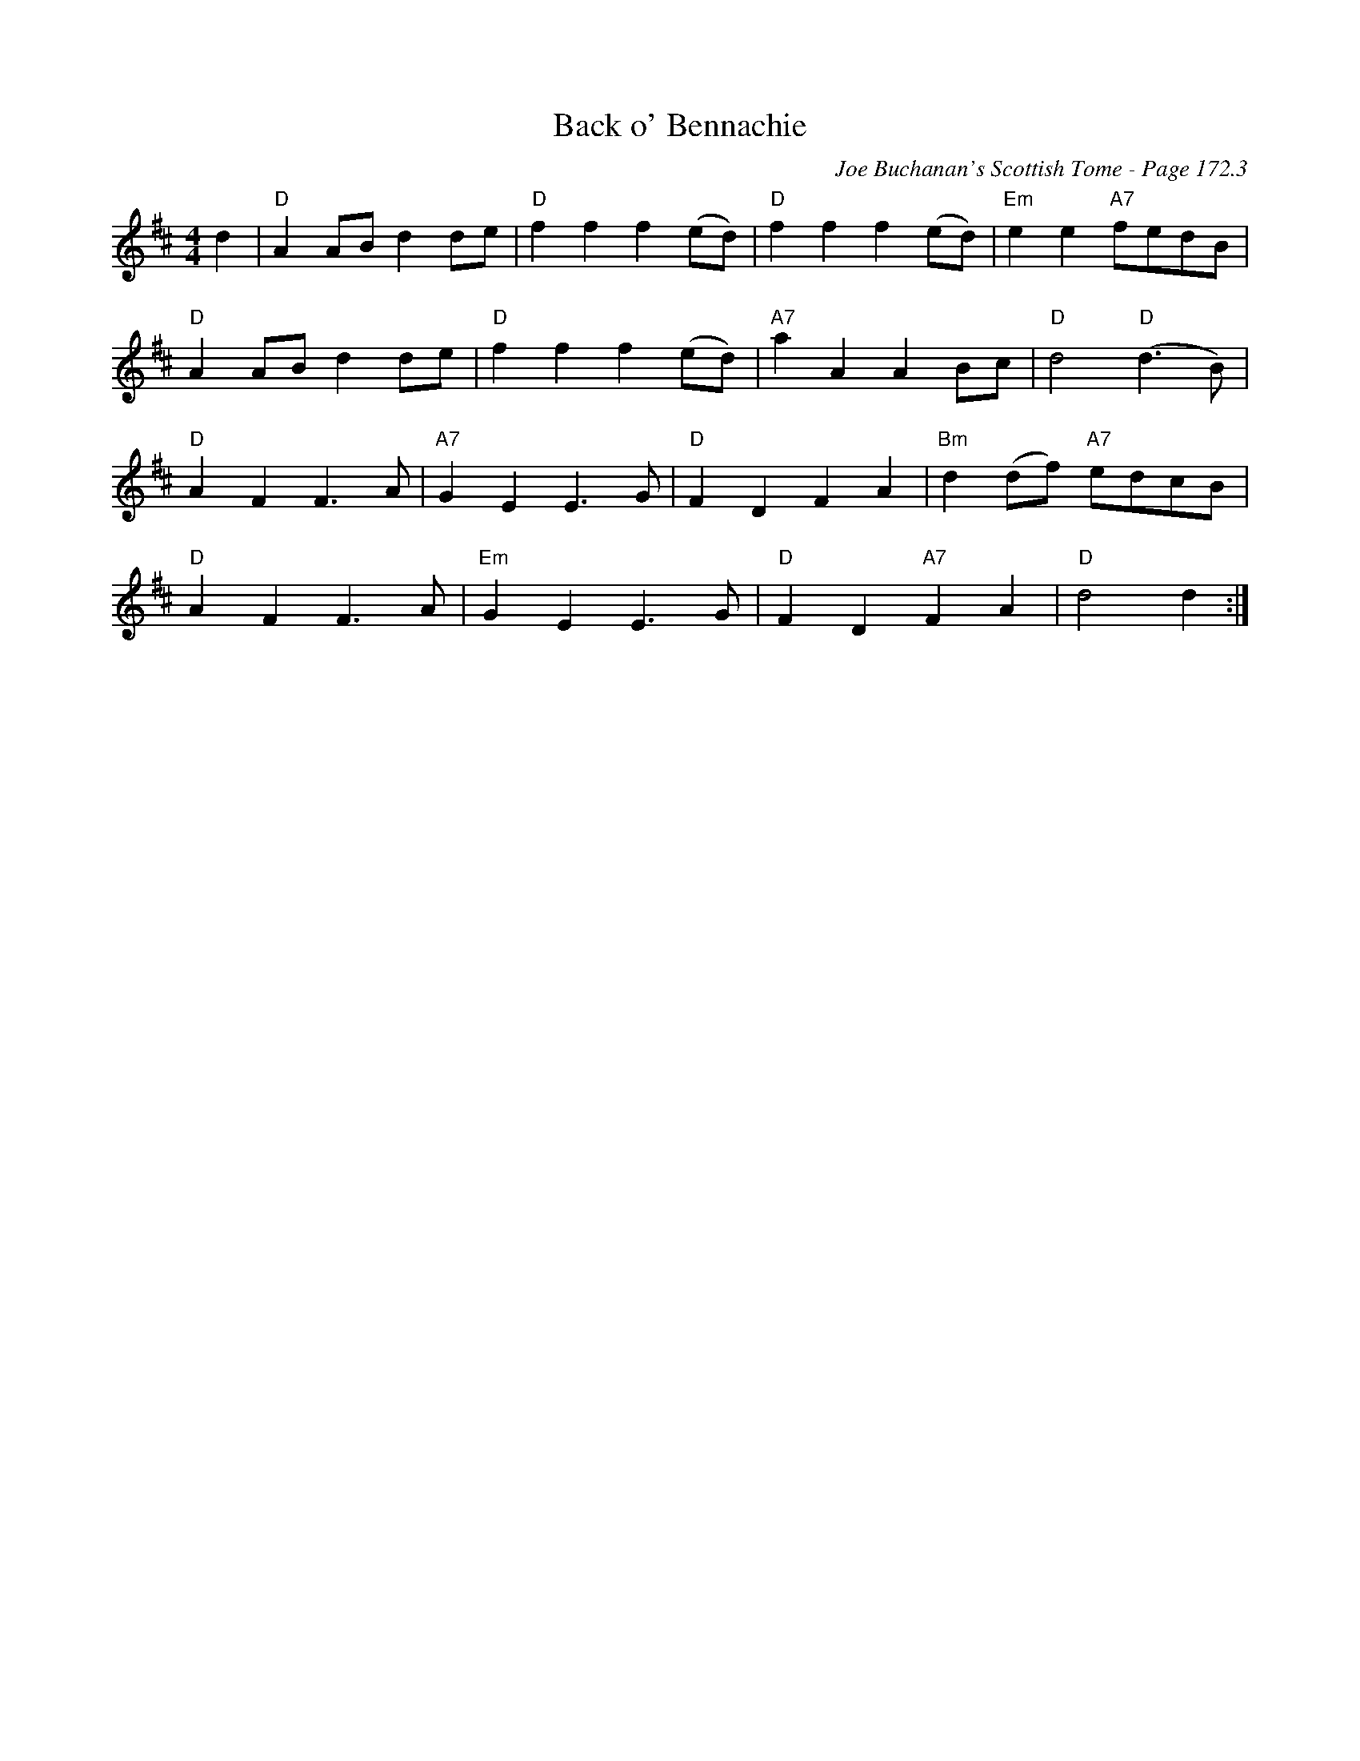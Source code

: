 X:491
T:Back o' Bennachie
C:Joe Buchanan's Scottish Tome - Page 172.3
I:172 3
Z:Carl Allison
R:Polka
L:1/8
M:4/4
K:D
d2 | "D"A2 AB d2 de | "D"f2 f2 f2 (ed) | "D"f2 f2 f2 (ed) | "Em"e2 e2 "A7"fedB |
"D"A2 AB d2 de | "D"f2 f2 f2 (ed) | "A7"a2 A2 A2 Bc | "D"d4 "D"(d2>B2) |
"D"A2 F2 F2>A2 | "A7"G2 E2 E2>G2 | "D"F2 D2 F2 A2 | "Bm"d2 (df) "A7"edcB |
"D"A2 F2 F2>A2 | "Em"G2 E2 E2>G2 | "D"F2 D2 "A7"F2 A2 | "D"d4 d2 :|
